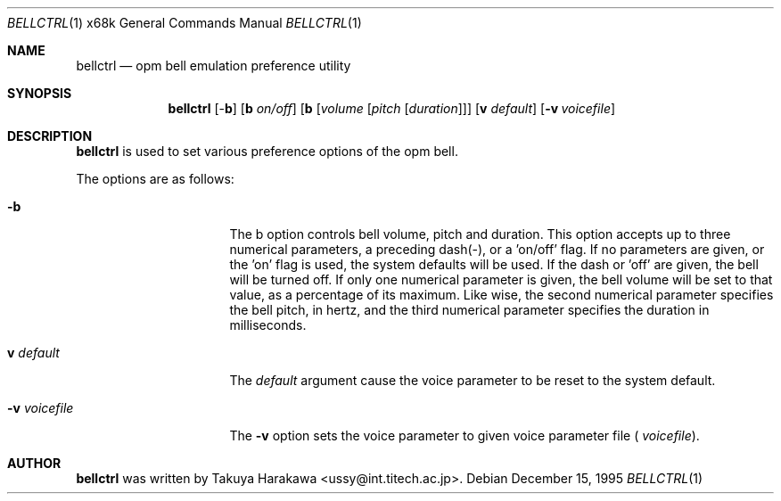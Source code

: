 .\"	$NetBSD: bellctrl.1,v 1.9 2001/06/24 01:25:49 wiz Exp $
.\"
.\" Copyright (c) 1995 Takuya Harakawa.
.\" All rights reserved.
.\"
.\" Redistribution and use in source and binary forms, with or without
.\" modification, are permitted provided that the following conditions
.\" are met:
.\" 1. Redistributions of source code must retain the above copyright
.\"    notice, this list of conditions and the following disclaimer.
.\" 2. Redistributions in binary form must reproduce the above copyright
.\"    notice, this list of conditions and the following disclaimer in the
.\"    documentation and/or other materials provided with the distribution.
.\" 3. All advertising materials mentioning features or use of this software
.\"    must display the following acknowledgement:
.\"	This product includes software developed by the University of
.\"	California, Berkeley and its contributors.
.\" 4. Neither the name of the University nor the names of its contributors
.\"    may be used to endorse or promote products derived from this software
.\"    without specific prior written permission.
.\"
.\" THIS SOFTWARE IS PROVIDED BY THE REGENTS AND CONTRIBUTORS ``AS IS'' AND
.\" ANY EXPRESS OR IMPLIED WARRANTIES, INCLUDING, BUT NOT LIMITED TO, THE
.\" IMPLIED WARRANTIES OF MERCHANTABILITY AND FITNESS FOR A PARTICULAR PURPOSE
.\" ARE DISCLAIMED.  IN NO EVENT SHALL THE REGENTS OR CONTRIBUTORS BE LIABLE
.\" FOR ANY DIRECT, INDIRECT, INCIDENTAL, SPECIAL, EXEMPLARY, OR CONSEQUENTIAL
.\" DAMAGES (INCLUDING, BUT NOT LIMITED TO, PROCUREMENT OF SUBSTITUTE GOODS
.\" OR SERVICES; LOSS OF USE, DATA, OR PROFITS; OR BUSINESS INTERRUPTION)
.\" HOWEVER CAUSED AND ON ANY THEORY OF LIABILITY, WHETHER IN CONTRACT, STRICT
.\" LIABILITY, OR TORT (INCLUDING NEGLIGENCE OR OTHERWISE) ARISING IN ANY WAY
.\" OUT OF THE USE OF THIS SOFTWARE, EVEN IF ADVISED OF THE POSSIBILITY OF
.\" SUCH DAMAGE.
.\"
.\"	from: @(#)bellctrl.1	6.19 (Berkeley) 7/27/91
.\"
.Dd December 15, 1995
.Dt BELLCTRL 1 x68k
.Os
.Sh NAME
.Nm bellctrl
.Nd opm bell emulation preference utility
.Sh SYNOPSIS
.Nm bellctrl
[-\fBb\fP] [\fBb\fP \fIon/off\fP] [\fBb\fP [\fIvolume\fP [\fIpitch\fP [\fIduration\fP]]]
[\fBv\fP \fIdefault\fP]
.Op Fl v Ar voicefile
.Sh DESCRIPTION
.Nm
is used to set various preference options of the opm bell.
.Pp
The options are as follows:
.Bl -tag -width Op
.It Fl b
The b option controls bell volume, pitch and duration.
This option accepts up to three numerical parameters, a preceding
dash(-), or a 'on/off' flag. If no parameters are given,
or the 'on' flag is used, the system defaults will be used.
If the dash or 'off' are given, the bell will be turned off.
If only one numerical parameter is given, the bell volume will be
set to that value, as a percentage of its maximum.
Like wise, the second numerical parameter specifies the bell pitch,
in hertz, and the third numerical parameter specifies the duration
in milliseconds.
.Pp
.It \fBv\fP Ar default
The
.Ar default
argument cause the voice parameter to be reset to the system default.
.Pp
.It Fl v Ar voicefile
The
.Fl v
option sets the voice parameter to given voice parameter file (
.Ar voicefile ) .
.El
.Sh AUTHOR
.Nm
was written by Takuya Harakawa <ussy@int.titech.ac.jp>.
